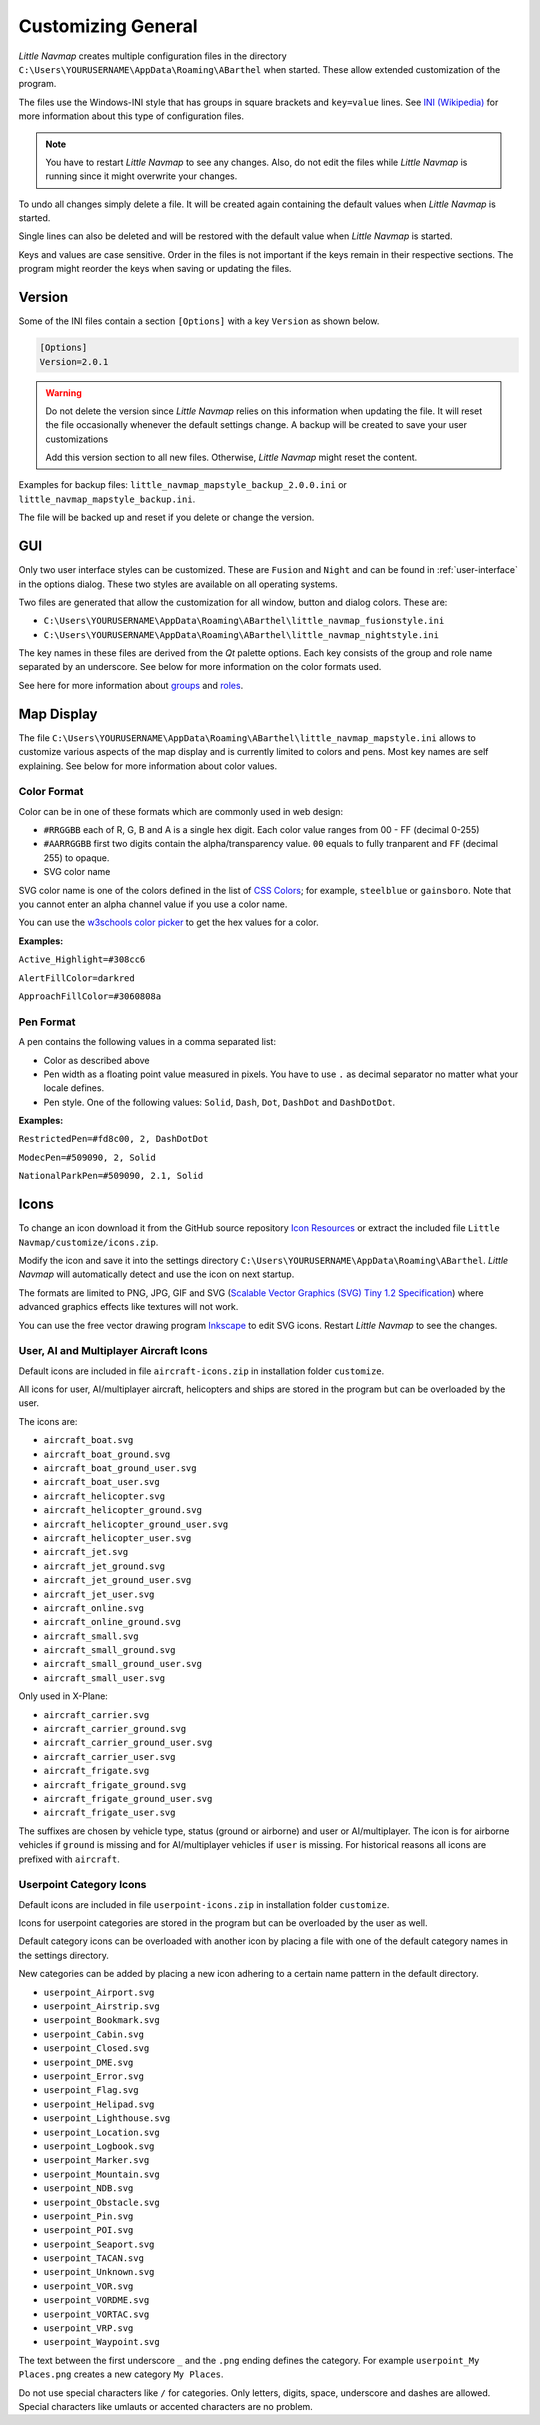 Customizing General
-------------------

*Little Navmap* creates multiple configuration files in the directory
``C:\Users\YOURUSERNAME\AppData\Roaming\ABarthel`` when started. These
allow extended customization of the program.

The files use the Windows-INI style that has groups in square
brackets and ``key=value`` lines. See
`INI (Wikipedia) <https://en.wikipedia.org/wiki/INI_file>`__ for more information
about this type of configuration files.

.. note::

   You have to restart *Little Navmap* to see any changes. Also,
   do not edit the files while *Little Navmap* is running since it might
   overwrite your changes.

To undo all changes simply delete a file. It will be created again
containing the default values when *Little Navmap* is started.

Single lines can also be deleted and will be restored with the default
value when *Little Navmap* is started.

Keys and values are case sensitive. Order in the files is not important
if the keys remain in their respective sections. The program might
reorder the keys when saving or updating the files.

.. _customize-version:

Version
^^^^^^^^

Some of the INI files contain a section ``[Options]`` with a key
``Version`` as shown below.

.. code-block:: ini

   [Options]
   Version=2.0.1

.. warning::

   Do not delete the version since *Little Navmap* relies on this information when updating
   the file. It will reset the file occasionally whenever the default
   settings change. A backup will be created to save your user
   customizations

   Add this version section to all new files. Otherwise, *Little
   Navmap* might reset the content.

Examples for backup files: ``little_navmap_mapstyle_backup_2.0.0.ini``
or ``little_navmap_mapstyle_backup.ini``.

The file will be backed up and reset if you delete or change the
version.

.. _customize-gui:

GUI
^^^^^^^^

Only two user interface styles can be customized. These are ``Fusion``
and ``Night`` and can be found in :ref:`user-interface` in the options dialog.
These two styles are available on all operating systems.

Two files are generated that allow the customization for all window,
button and dialog colors. These are:

-  ``C:\Users\YOURUSERNAME\AppData\Roaming\ABarthel\little_navmap_fusionstyle.ini``

-  ``C:\Users\YOURUSERNAME\AppData\Roaming\ABarthel\little_navmap_nightstyle.ini``

The key names in these files are derived from the *Qt* palette options.
Each key consists of the group and role name separated by an underscore.
See below for more information on the color formats used.

See here for more information about
`groups <http://doc.qt.io/qt-5.6/qpalette.html#ColorGroup-enum>`__ and
`roles <http://doc.qt.io/qt-5.6/qpalette.html#ColorRole-enum>`__.

.. _customize-map-display:

Map Display
^^^^^^^^^^^^^^^^^^^^^^^

The file
``C:\Users\YOURUSERNAME\AppData\Roaming\ABarthel\little_navmap_mapstyle.ini``
allows to customize various aspects of the map display and is currently
limited to colors and pens. Most key names are self explaining. See
below for more information about color values.

.. _customize-formats-color:

Color Format
~~~~~~~~~~~~

Color can be in one of these formats which are commonly used in web
design:

-  ``#RRGGBB`` each of R, G, B and A is a single hex digit. Each color
   value ranges from 00 - FF (decimal 0-255)
-  ``#AARRGGBB`` first two digits contain the alpha/transparency value.
   ``00`` equals to fully tranparent and ``FF`` (decimal 255) to opaque.
-  SVG color name

SVG color name is one of the colors defined in the list of
`CSS Colors <https://www.w3schools.com/cssref/css_colors.asp>`__;
for example, ``steelblue`` or
``gainsboro``. Note that you cannot enter an alpha channel value if you
use a color name.

You can use the `w3schools color
picker <https://www.w3schools.com/colors/colors_picker.asp>`__ to get
the hex values for a color.

**Examples:**

``Active_Highlight=#308cc6``

``AlertFillColor=darkred``

``ApproachFillColor=#3060808a``

.. _customize-formats-pen:

Pen Format
~~~~~~~~~~

A pen contains the following values in a comma separated list:

-  Color as described above
-  Pen width as a floating point value measured in pixels. You have to
   use ``.`` as decimal separator no matter what your locale defines.
-  Pen style. One of the following values: ``Solid``, ``Dash``, ``Dot``,
   ``DashDot`` and ``DashDotDot``.

**Examples:**

``RestrictedPen=#fd8c00, 2, DashDotDot``

``ModecPen=#509090, 2, Solid``

``NationalParkPen=#509090, 2.1, Solid``

.. _customize-icons:

Icons
^^^^^^^^^^^^^^^^^^^^^^^

To change an icon download it from the GitHub source repository `Icon
Resources <https://github.com/albar965/littlenavmap/tree/release/2.4/resources/icons>`__
or extract the included file ``Little Navmap/customize/icons.zip``.

Modify the icon and save it into the settings directory
``C:\Users\YOURUSERNAME\AppData\Roaming\ABarthel``. *Little Navmap* will
automatically detect and use the icon on next startup.

The formats are limited to PNG, JPG, GIF and SVG (`Scalable Vector Graphics (SVG) Tiny 1.2
Specification <https://www.w3.org/TR/SVGMobile12>`__) where advanced
graphics effects like textures will not work.

You can use the free vector drawing program
`Inkscape <https://inkscape.org>`__ to edit SVG icons. Restart *Little
Navmap* to see the changes.

.. _customize-aircraft-icons:

User, AI and Multiplayer Aircraft Icons
~~~~~~~~~~~~~~~~~~~~~~~~~~~~~~~~~~~~~~~

Default icons are included in file ``aircraft-icons.zip`` in installation folder ``customize``.

All icons for user, AI/multiplayer aircraft, helicopters and ships are
stored in the program but can be overloaded by the user.

The icons are:

-  ``aircraft_boat.svg``
-  ``aircraft_boat_ground.svg``
-  ``aircraft_boat_ground_user.svg``
-  ``aircraft_boat_user.svg``
-  ``aircraft_helicopter.svg``
-  ``aircraft_helicopter_ground.svg``
-  ``aircraft_helicopter_ground_user.svg``
-  ``aircraft_helicopter_user.svg``
-  ``aircraft_jet.svg``
-  ``aircraft_jet_ground.svg``
-  ``aircraft_jet_ground_user.svg``
-  ``aircraft_jet_user.svg``
-  ``aircraft_online.svg``
-  ``aircraft_online_ground.svg``
-  ``aircraft_small.svg``
-  ``aircraft_small_ground.svg``
-  ``aircraft_small_ground_user.svg``
-  ``aircraft_small_user.svg``

Only used in X-Plane:

-  ``aircraft_carrier.svg``
-  ``aircraft_carrier_ground.svg``
-  ``aircraft_carrier_ground_user.svg``
-  ``aircraft_carrier_user.svg``
-  ``aircraft_frigate.svg``
-  ``aircraft_frigate_ground.svg``
-  ``aircraft_frigate_ground_user.svg``
-  ``aircraft_frigate_user.svg``

The suffixes are chosen by vehicle type, status (ground or airborne) and
user or AI/multiplayer. The icon is for airborne vehicles if ``ground``
is missing and for AI/multiplayer vehicles if ``user`` is missing. For
historical reasons all icons are prefixed with ``aircraft``.

.. _customize-userpoint-icons:

Userpoint Category Icons
~~~~~~~~~~~~~~~~~~~~~~~~

Default icons are included in file ``userpoint-icons.zip`` in installation folder ``customize``.

Icons for userpoint categories are stored in the program but can be
overloaded by the user as well.

Default category icons can be overloaded with another icon by placing a
file with one of the default category names in the settings directory.

New categories can be added by placing a new icon adhering to a certain
name pattern in the default directory.

-  ``userpoint_Airport.svg``
-  ``userpoint_Airstrip.svg``
-  ``userpoint_Bookmark.svg``
-  ``userpoint_Cabin.svg``
-  ``userpoint_Closed.svg``
-  ``userpoint_DME.svg``
-  ``userpoint_Error.svg``
-  ``userpoint_Flag.svg``
-  ``userpoint_Helipad.svg``
-  ``userpoint_Lighthouse.svg``
-  ``userpoint_Location.svg``
-  ``userpoint_Logbook.svg``
-  ``userpoint_Marker.svg``
-  ``userpoint_Mountain.svg``
-  ``userpoint_NDB.svg``
-  ``userpoint_Obstacle.svg``
-  ``userpoint_Pin.svg``
-  ``userpoint_POI.svg``
-  ``userpoint_Seaport.svg``
-  ``userpoint_TACAN.svg``
-  ``userpoint_Unknown.svg``
-  ``userpoint_VOR.svg``
-  ``userpoint_VORDME.svg``
-  ``userpoint_VORTAC.svg``
-  ``userpoint_VRP.svg``
-  ``userpoint_Waypoint.svg``

The text between the first underscore ``_`` and the ``.png`` ending
defines the category. For example ``userpoint_My Places.png`` creates a
new category ``My Places``.

Do not use special characters like ``/`` for categories. Only letters,
digits, space, underscore and dashes are allowed. Special characters like umlauts or accented
characters are no problem.
